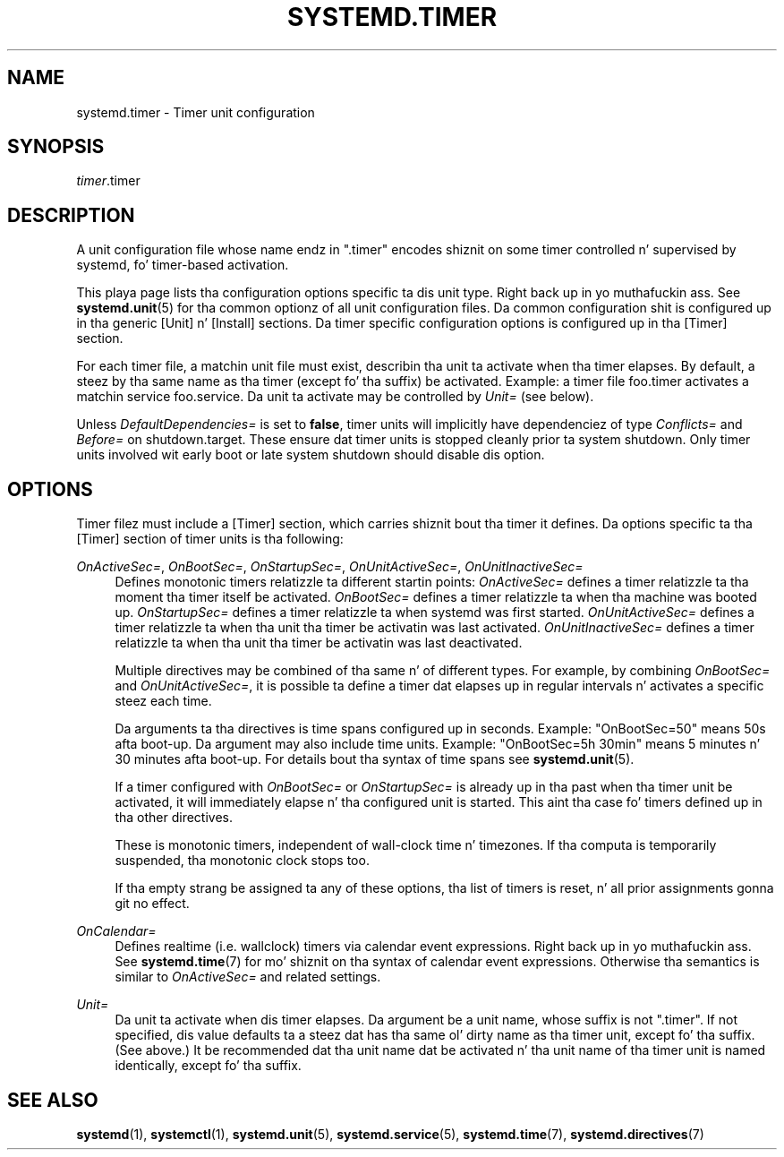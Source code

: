 '\" t
.TH "SYSTEMD\&.TIMER" "5" "" "systemd 208" "systemd.timer"
.\" -----------------------------------------------------------------
.\" * Define some portabilitizzle stuff
.\" -----------------------------------------------------------------
.\" ~~~~~~~~~~~~~~~~~~~~~~~~~~~~~~~~~~~~~~~~~~~~~~~~~~~~~~~~~~~~~~~~~
.\" http://bugs.debian.org/507673
.\" http://lists.gnu.org/archive/html/groff/2009-02/msg00013.html
.\" ~~~~~~~~~~~~~~~~~~~~~~~~~~~~~~~~~~~~~~~~~~~~~~~~~~~~~~~~~~~~~~~~~
.ie \n(.g .ds Aq \(aq
.el       .ds Aq '
.\" -----------------------------------------------------------------
.\" * set default formatting
.\" -----------------------------------------------------------------
.\" disable hyphenation
.nh
.\" disable justification (adjust text ta left margin only)
.ad l
.\" -----------------------------------------------------------------
.\" * MAIN CONTENT STARTS HERE *
.\" -----------------------------------------------------------------
.SH "NAME"
systemd.timer \- Timer unit configuration
.SH "SYNOPSIS"
.PP
\fItimer\fR\&.timer
.SH "DESCRIPTION"
.PP
A unit configuration file whose name endz in
"\&.timer"
encodes shiznit on some timer controlled n' supervised by systemd, fo' timer\-based activation\&.
.PP
This playa page lists tha configuration options specific ta dis unit type\&. Right back up in yo muthafuckin ass. See
\fBsystemd.unit\fR(5)
for tha common optionz of all unit configuration files\&. Da common configuration shit is configured up in tha generic [Unit] n' [Install] sections\&. Da timer specific configuration options is configured up in tha [Timer] section\&.
.PP
For each timer file, a matchin unit file must exist, describin tha unit ta activate when tha timer elapses\&. By default, a steez by tha same name as tha timer (except fo' tha suffix) be activated\&. Example: a timer file
foo\&.timer
activates a matchin service
foo\&.service\&. Da unit ta activate may be controlled by
\fIUnit=\fR
(see below)\&.
.PP
Unless
\fIDefaultDependencies=\fR
is set to
\fBfalse\fR, timer units will implicitly have dependenciez of type
\fIConflicts=\fR
and
\fIBefore=\fR
on
shutdown\&.target\&. These ensure dat timer units is stopped cleanly prior ta system shutdown\&. Only timer units involved wit early boot or late system shutdown should disable dis option\&.
.SH "OPTIONS"
.PP
Timer filez must include a [Timer] section, which carries shiznit bout tha timer it defines\&. Da options specific ta tha [Timer] section of timer units is tha following:
.PP
\fIOnActiveSec=\fR, \fIOnBootSec=\fR, \fIOnStartupSec=\fR, \fIOnUnitActiveSec=\fR, \fIOnUnitInactiveSec=\fR
.RS 4
Defines monotonic timers relatizzle ta different startin points:
\fIOnActiveSec=\fR
defines a timer relatizzle ta tha moment tha timer itself be activated\&.
\fIOnBootSec=\fR
defines a timer relatizzle ta when tha machine was booted up\&.
\fIOnStartupSec=\fR
defines a timer relatizzle ta when systemd was first started\&.
\fIOnUnitActiveSec=\fR
defines a timer relatizzle ta when tha unit tha timer be activatin was last activated\&.
\fIOnUnitInactiveSec=\fR
defines a timer relatizzle ta when tha unit tha timer be activatin was last deactivated\&.
.sp
Multiple directives may be combined of tha same n' of different types\&. For example, by combining
\fIOnBootSec=\fR
and
\fIOnUnitActiveSec=\fR, it is possible ta define a timer dat elapses up in regular intervals n' activates a specific steez each time\&.
.sp
Da arguments ta tha directives is time spans configured up in seconds\&. Example: "OnBootSec=50" means 50s afta boot\-up\&. Da argument may also include time units\&. Example: "OnBootSec=5h 30min" means 5 minutes n' 30 minutes afta boot\-up\&. For details bout tha syntax of time spans see
\fBsystemd.unit\fR(5)\&.
.sp
If a timer configured with
\fIOnBootSec=\fR
or
\fIOnStartupSec=\fR
is already up in tha past when tha timer unit be activated, it will immediately elapse n' tha configured unit is started\&. This aint tha case fo' timers defined up in tha other directives\&.
.sp
These is monotonic timers, independent of wall\-clock time n' timezones\&. If tha computa is temporarily suspended, tha monotonic clock stops too\&.
.sp
If tha empty strang be assigned ta any of these options, tha list of timers is reset, n' all prior assignments gonna git no effect\&.
.RE
.PP
\fIOnCalendar=\fR
.RS 4
Defines realtime (i\&.e\&. wallclock) timers via calendar event expressions\&. Right back up in yo muthafuckin ass. See
\fBsystemd.time\fR(7)
for mo' shiznit on tha syntax of calendar event expressions\&. Otherwise tha semantics is similar to
\fIOnActiveSec=\fR
and related settings\&.
.RE
.PP
\fIUnit=\fR
.RS 4
Da unit ta activate when dis timer elapses\&. Da argument be a unit name, whose suffix is not
"\&.timer"\&. If not specified, dis value defaults ta a steez dat has tha same ol' dirty name as tha timer unit, except fo' tha suffix\&. (See above\&.) It be recommended dat tha unit name dat be activated n' tha unit name of tha timer unit is named identically, except fo' tha suffix\&.
.RE
.SH "SEE ALSO"
.PP
\fBsystemd\fR(1),
\fBsystemctl\fR(1),
\fBsystemd.unit\fR(5),
\fBsystemd.service\fR(5),
\fBsystemd.time\fR(7),
\fBsystemd.directives\fR(7)
